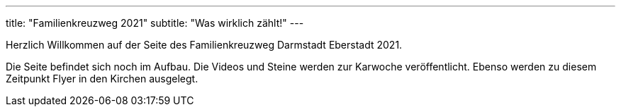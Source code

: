 ---
title: "Familienkreuzweg 2021"
subtitle: "Was wirklich zählt!"
---

Herzlich Willkommen auf der Seite des Familienkreuzweg Darmstadt Eberstadt 2021. 

Die Seite befindet sich noch im Aufbau. Die Videos und Steine werden zur Karwoche veröffentlicht. Ebenso werden zu diesem Zeitpunkt Flyer in den Kirchen ausgelegt.


